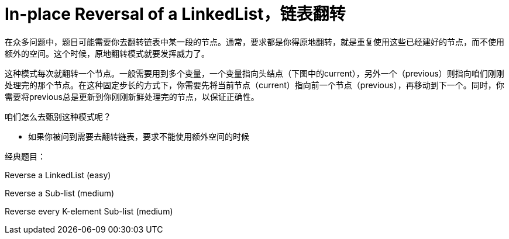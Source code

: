 = In-place Reversal of a LinkedList，链表翻转

在众多问题中，题目可能需要你去翻转链表中某一段的节点。通常，要求都是你得原地翻转，就是重复使用这些已经建好的节点，而不使用额外的空间。这个时候，原地翻转模式就要发挥威力了。

这种模式每次就翻转一个节点。一般需要用到多个变量，一个变量指向头结点（下图中的current），另外一个（previous）则指向咱们刚刚处理完的那个节点。在这种固定步长的方式下，你需要先将当前节点（current）指向前一个节点（previous），再移动到下一个。同时，你需要将previous总是更新到你刚刚新鲜处理完的节点，以保证正确性。

咱们怎么去甄别这种模式呢？

* 如果你被问到需要去翻转链表，要求不能使用额外空间的时候

经典题目：

Reverse a LinkedList (easy)

Reverse a Sub-list (medium)

Reverse every K-element Sub-list (medium)